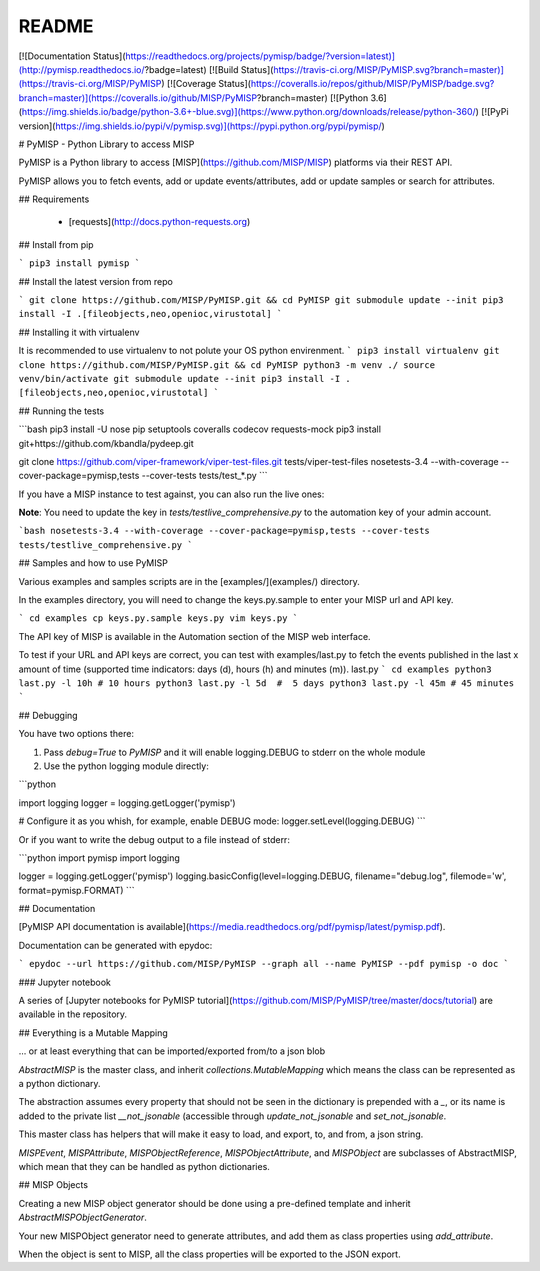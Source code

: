 README
======

[![Documentation Status](https://readthedocs.org/projects/pymisp/badge/?version=latest)](http://pymisp.readthedocs.io/?badge=latest)
[![Build Status](https://travis-ci.org/MISP/PyMISP.svg?branch=master)](https://travis-ci.org/MISP/PyMISP)
[![Coverage Status](https://coveralls.io/repos/github/MISP/PyMISP/badge.svg?branch=master)](https://coveralls.io/github/MISP/PyMISP?branch=master)
[![Python 3.6](https://img.shields.io/badge/python-3.6+-blue.svg)](https://www.python.org/downloads/release/python-360/)
[![PyPi version](https://img.shields.io/pypi/v/pymisp.svg)](https://pypi.python.org/pypi/pymisp/)

# PyMISP - Python Library to access MISP

PyMISP is a Python library to access [MISP](https://github.com/MISP/MISP) platforms via their REST API.

PyMISP allows you to fetch events, add or update events/attributes, add or update samples or search for attributes.

## Requirements

 * [requests](http://docs.python-requests.org)

## Install from pip

```
pip3 install pymisp
```

## Install the latest version from repo

```
git clone https://github.com/MISP/PyMISP.git && cd PyMISP
git submodule update --init
pip3 install -I .[fileobjects,neo,openioc,virustotal]
```

## Installing it with virtualenv

It is recommended to use virtualenv to not polute your OS python envirenment.
```
pip3 install virtualenv
git clone https://github.com/MISP/PyMISP.git && cd PyMISP
python3 -m venv ./
source venv/bin/activate
git submodule update --init
pip3 install -I .[fileobjects,neo,openioc,virustotal]
```

## Running the tests

```bash
pip3 install -U nose pip setuptools coveralls codecov requests-mock
pip3 install git+https://github.com/kbandla/pydeep.git

git clone https://github.com/viper-framework/viper-test-files.git tests/viper-test-files
nosetests-3.4 --with-coverage --cover-package=pymisp,tests --cover-tests tests/test_*.py
```

If you have a MISP instance to test against, you can also run the live ones:

**Note**: You need to update the key in `tests/testlive_comprehensive.py` to the automation key of your admin account.

```bash
nosetests-3.4 --with-coverage --cover-package=pymisp,tests --cover-tests tests/testlive_comprehensive.py
```

## Samples and how to use PyMISP

Various examples and samples scripts are in the [examples/](examples/) directory.

In the examples directory, you will need to change the keys.py.sample to enter your MISP url and API key.

```
cd examples
cp keys.py.sample keys.py
vim keys.py
```

The API key of MISP is available in the Automation section of the MISP web interface.

To test if your URL and API keys are correct, you can test with examples/last.py to
fetch the events published in the last x amount of time (supported time indicators: days (d), hours (h) and minutes (m)).
last.py
```
cd examples
python3 last.py -l 10h # 10 hours
python3 last.py -l 5d  #  5 days
python3 last.py -l 45m # 45 minutes
```


## Debugging

You have two options there:

1. Pass `debug=True` to `PyMISP` and it will enable logging.DEBUG to stderr on the whole module

2. Use the python logging module directly:

```python

import logging
logger = logging.getLogger('pymisp')

# Configure it as you whish, for example, enable DEBUG mode:
logger.setLevel(logging.DEBUG)
```

Or if you want to write the debug output to a file instead of stderr:

```python
import pymisp
import logging

logger = logging.getLogger('pymisp')
logging.basicConfig(level=logging.DEBUG, filename="debug.log", filemode='w', format=pymisp.FORMAT)
```

## Documentation

[PyMISP API documentation is available](https://media.readthedocs.org/pdf/pymisp/latest/pymisp.pdf).

Documentation can be generated with epydoc:

```
epydoc --url https://github.com/MISP/PyMISP --graph all --name PyMISP --pdf pymisp -o doc
```

### Jupyter notebook

A series of [Jupyter notebooks for PyMISP tutorial](https://github.com/MISP/PyMISP/tree/master/docs/tutorial) are available in the repository.

## Everything is a Mutable Mapping

... or at least everything that can be imported/exported from/to a json blob

`AbstractMISP` is the master class, and inherit `collections.MutableMapping` which means
the class can be represented as a python dictionary.

The abstraction assumes every property that should not be seen in the dictionary is prepended with a `_`,
or its name is added to the private list `__not_jsonable` (accessible through `update_not_jsonable` and `set_not_jsonable`.

This master class has helpers that will make it easy to load, and export, to, and from, a json string.

`MISPEvent`, `MISPAttribute`, `MISPObjectReference`, `MISPObjectAttribute`, and `MISPObject`
are subclasses of AbstractMISP, which mean that they can be handled as python dictionaries.

## MISP Objects

Creating a new MISP object generator should be done using a pre-defined template and inherit `AbstractMISPObjectGenerator`.

Your new MISPObject generator need to generate attributes, and add them as class properties using `add_attribute`.

When the object is sent to MISP, all the class properties will be exported to the JSON export.


